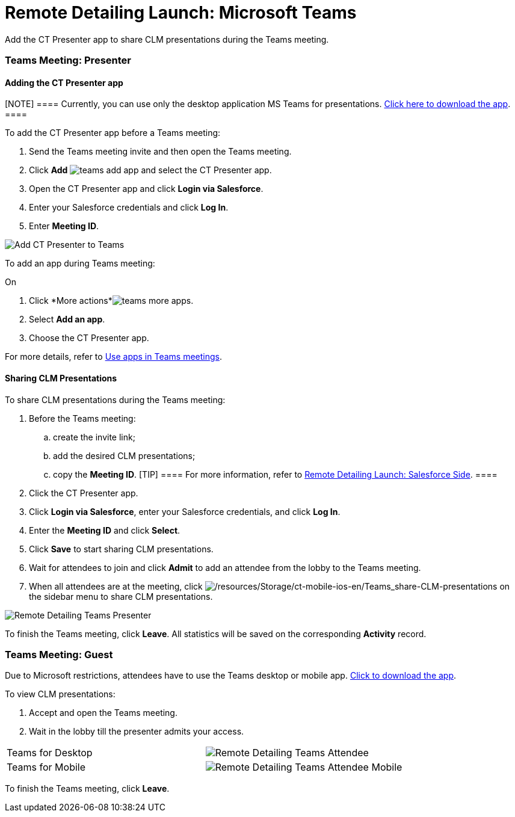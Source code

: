 = Remote Detailing Launch: Microsoft Teams

Add the CT Presenter app to share CLM presentations during the Teams
meeting.

:toc: :toclevels: 3

[[h2__1891700817]]
=== Teams Meeting: Presenter

[[h3_1372777784]]
==== Adding the CT Presenter app

[NOTE] ====  Currently, you can use only the desktop application
MS Teams for
presentations. https://www.microsoft.com/en-ww/microsoft-teams/download-app[Click
here to download the app]. ====

To add the CT Presenter app before a Teams meeting:

. Send the Teams meeting invite and then open the Teams meeting.
. Click *Add*
image:teams-add-app.png[]
and select the CT Presenter app.
. Open the CT Presenter app and click *Login via Salesforce*.
. Enter your Salesforce credentials and click *Log In*.
. Enter *Meeting ID*.

image:Add-CT-Presenter-to-Teams.png[]

To add an app during Teams meeting:

On

. Click *More
actions*image:teams-more-apps.png[].
. Select *Add an app*.
. Choose the CT Presenter app.



For more details, refer
to https://support.microsoft.com/en-us/office/use-apps-in-teams-meetings-62bca572-ba7e-4e21-9190-a47c61319739[Use
apps in Teams meetings].

[[h2_69426591]]
==== Sharing CLM Presentations

To share CLM presentations during the Teams meeting:

. Before the Teams meeting:
.. create the invite link;
.. add the desired CLM presentations;
.. copy the *Meeting ID*.
[TIP] ==== For more information, refer
to xref:remote-detailing-launch-salesforce-side[Remote Detailing
Launch: Salesforce Side]. ====
. Click the CT Presenter app.
. Click *Login via Salesforce*, enter your Salesforce credentials, and
click *Log In*.
. Enter the *Meeting ID* and click *Select*.
. Click *Save* to start sharing CLM presentations.
. Wait for attendees to join and click *Admit* to add an attendee from
the lobby to the Teams meeting.
. When all attendees are at the meeting, click
image:/resources/Storage/ct-mobile-ios-en/Teams_share-CLM-presentations.png[/resources/Storage/ct-mobile-ios-en/Teams_share-CLM-presentations]
on the sidebar menu to share CLM presentations.

image:Remote-Detailing_Teams_Presenter.png[]



To finish the Teams meeting, click *Leave*. All statistics will be saved
on the corresponding *Activity* record.

[[h2_1681911843]]
=== Teams Meeting: Guest

Due to Microsoft restrictions, attendees have to use the Teams desktop
or mobile app.
https://www.microsoft.com/en-ww/microsoft-teams/download-app[Click to
download the app].

To view CLM presentations:

. Accept and open the Teams meeting.
. Wait in the lobby till the presenter admits your access.

[width="100%",cols="50%,50%",]
|===
|Teams for Desktop a|
image:Remote-Detailing_Teams_Attendee.png[]

|Teams for Mobile a|
image:Remote-Detailing_Teams_Attendee_Mobile.png[]

|===

To finish the Teams meeting, click *Leave*.
